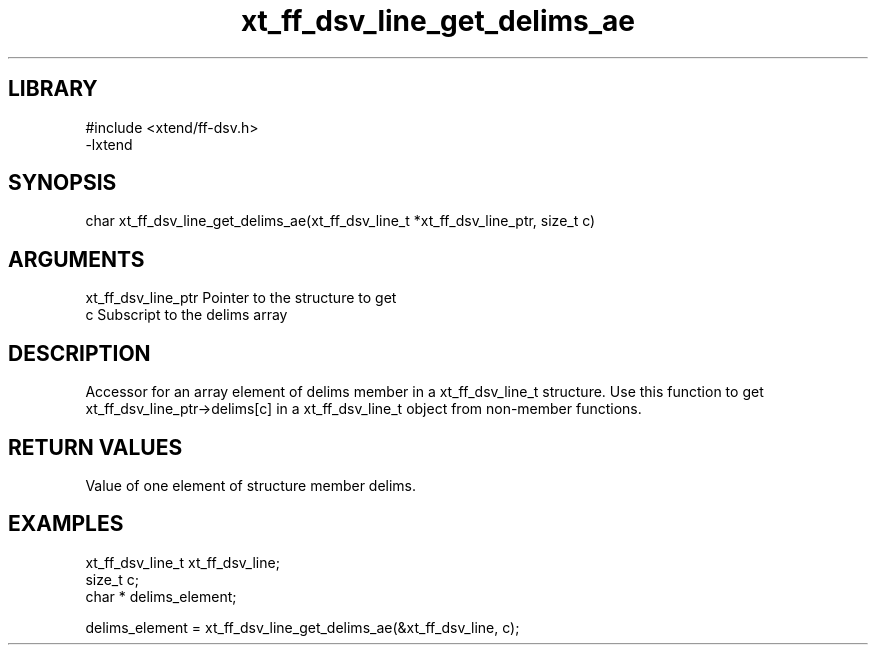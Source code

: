 \" Generated by c2man from xt_ff_dsv_line_get_delims_ae.c
.TH xt_ff_dsv_line_get_delims_ae 3

.SH LIBRARY
\" Indicate #includes, library name, -L and -l flags
.nf
.na
#include <xtend/ff-dsv.h>
-lxtend
.ad
.fi

\" Convention:
\" Underline anything that is typed verbatim - commands, etc.
.SH SYNOPSIS
.nf
.na
char  xt_ff_dsv_line_get_delims_ae(xt_ff_dsv_line_t *xt_ff_dsv_line_ptr, size_t c)
.ad
.fi

.SH ARGUMENTS
.nf
.na
xt_ff_dsv_line_ptr    Pointer to the structure to get
c               Subscript to the delims array
.ad
.fi

.SH DESCRIPTION

Accessor for an array element of delims member in a xt_ff_dsv_line_t
structure. Use this function to get xt_ff_dsv_line_ptr->delims[c]
in a xt_ff_dsv_line_t object from non-member functions.

.SH RETURN VALUES

Value of one element of structure member delims.

.SH EXAMPLES
.nf
.na

xt_ff_dsv_line_t      xt_ff_dsv_line;
size_t          c;
char *          delims_element;

delims_element = xt_ff_dsv_line_get_delims_ae(&xt_ff_dsv_line, c);
.ad
.fi
